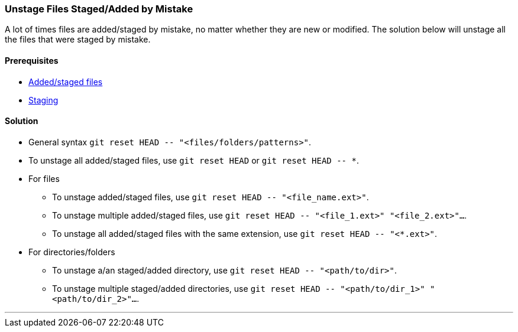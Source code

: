 
=== Unstage Files Staged/Added by Mistake

A lot of times files are added/staged by mistake, no matter whether they are new or modified. The solution below will unstage all the files that were staged by mistake.

==== Prerequisites

* link:#_added_files[Added/staged files]
* link:#_staging_staging_areaindex[Staging]

==== Solution

* General syntax `git reset HEAD \-- "<files/folders/patterns>"`.

* To unstage all added/staged files, use `git reset HEAD` or `git reset HEAD \-- *`.

* For files

	** To unstage added/staged files, use `git reset HEAD \-- "<file_name.ext>"`.

	** To unstage multiple added/staged files, use `git reset HEAD \-- "<file_1.ext>" "<file_2.ext>"...`.

	** To unstage all added/staged files with the same extension, use `git reset HEAD \-- "<*.ext>"`.

* For directories/folders

	** To unstage a/an staged/added directory, use `git reset HEAD \-- "<path/to/dir>"`.

	** To unstage multiple staged/added directories, use `git reset HEAD \-- "<path/to/dir_1>" "<path/to/dir_2>"...`.

'''
